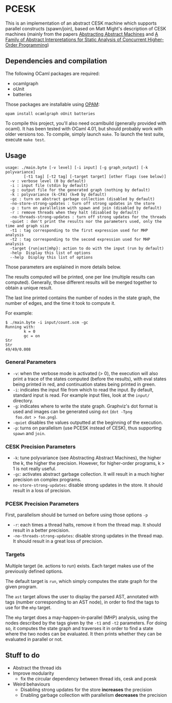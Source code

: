 * PCESK
This is an implementation of an abstract CESK machine which supports
parallel constructs (spawn/join), based on Matt Might's description of
CESK machines (mainly from the papers [[http://matt.might.net/papers/vanhorn2010abstract.pdf][Abstracting Abstract Machines]]
and [[http://matt.might.net/papers/might2011pceks.pdf][A Family of Abstract Interpretations for Static Analysis of
Concurrent Higher-Order Programming]])
** Dependencies and compilation
The following OCaml packages are required:
  - ocamlgraph
  - oUnit
  - batteries

Those packages are installable using [[http://opam.ocamlpro.com/][OPAM]]:
#+BEGIN_SRC shell
opam install ocamlgraph oUnit batteries
#+END_SRC

To compile this project, you'll also need ocamlbuild (generally
provided with ocaml). It has been tested with OCaml 4.01, but should
probably work with older versions too. To compile, simply launch
=make=. To launch the test suite, execute =make test=.
** Usage
#+BEGIN_SRC shell
usage: ./main.byte [-v level] [-i input] [-g graph_output] [-k polyvariance]
        [-t1 tag] [-t2 tag] [-target target] [other flags (see below)]
  -v : verbose level (0 by default)
  -i : input file (stdin by default)
  -g : output file for the generated graph (nothing by default)
  -k : polyvariance (k-CFA) (k=0 by default)
  -gc : turn on abstract garbage collection (disabled by default)
  -no-store-strong-updates : turn off strong updates in the store
  -p : turn on parallelism with spawn and join (disabled by default)
  -r : remove threads when they halt (disabled by default)
  -no-threads-strong-updates : turn off strong updates for the threads
  -quiet : don't print the results nor the parameters used, only the time and graph size
  -t1 : tag corresponding to the first expression used for MHP analysis
  -t2 : tag corresponding to the second expression used for MHP analysis
  -target {run|ast|mhp}: action to do with the input (run by default)
  -help  Display this list of options
  --help  Display this list of options
#+END_SRC

Those parameters are explained in more details below.

The results computed will be printed, one per line (multiple results
can computed). Generally, those different results will be merged
together to obtain a unique result.

The last line printed contains the number of nodes in the state
graph, the number of edges, and the time it took to compute it.

For example:
#+BEGIN_SRC shell
$ ./main.byte -i input/count.scm -gc
Running with:
        k = 0
        gc = on
Str
Str
49/49/0.008
#+END_SRC

*** General Parameters
  - =-v=: when the verbose mode is activated (> 0), the execution will
    also print a trace of the states computed (before the results),
    with eval states being printed in red, and continuation states
    being printed in green.
  - =-i=: indicates the input file from which to read the input. By
    default, standard input is read. For example input files, look at
    the =input/= directory.
  - =-g=: indicates where to write the state graph. Graphviz's dot
    format is used and images can be generated using =dot= (=dot -Tpng
    foo.dot > foo.png=).
  - =-quiet= disables the values outputted at the beginning of the
    execution.
  - =-p=: turns on parallelism (use PCESK instead of CESK), thus
    supporting =spawn= and =join=.
*** CESK Precision Parameters
  - =-k=: tune polyvariance (see Abstracting Abstract Machines), the
    higher the k, the higher the precision. However, for higher-order
    programs, k > 1 is not really useful.
  - =-gc=: activates abstract garbage collection. It will result in a
    much higher precision on complex programs.
  - =no-store-strong-updates=: disable strong updates in the
    store. It should result in a loss of precision.
*** PCESK Precision Parameters
First, parallelism should be turned on before using those options =-p=
  - =-r=: each times a thread halts, remove it from the thread
    map. It should result in a better precision.
  - =-no-threads-strong-updates=: disable strong updates in the
    thread map. It should result in a great loss of precision.
*** Targets
Multiple target (ie. actions to run) exists. Each target makes use of
the previously defined options.

The default target is =run=, which simply computes the state graph for
the given program.

The =ast= target allows the user to display the parsed AST, annotated
with tags (number corresponding to an AST node), in order to find the
tags to use for the =mhp= target.

The =mhp= target does a may-happen-in-parallel (MHP) analysis, using
the nodes described by the tags given by the =-t1= and =-t2=
parameters. For doing so, it computes the state graph and traverses it
in order to find a state where the two nodes can be evaluated. It then
prints whether they can be evaluated in parallel or not.

** Stuff to do
  - Abstract the thread ids
  - Improve modularity
    - fix the circular dependency between thread ids, cesk and pcesk
  - Weird behaviours
    - Disabling strong updates for the store *increases* the precision
    - Enabling garbage collection with parallelism *decreases* the precision

